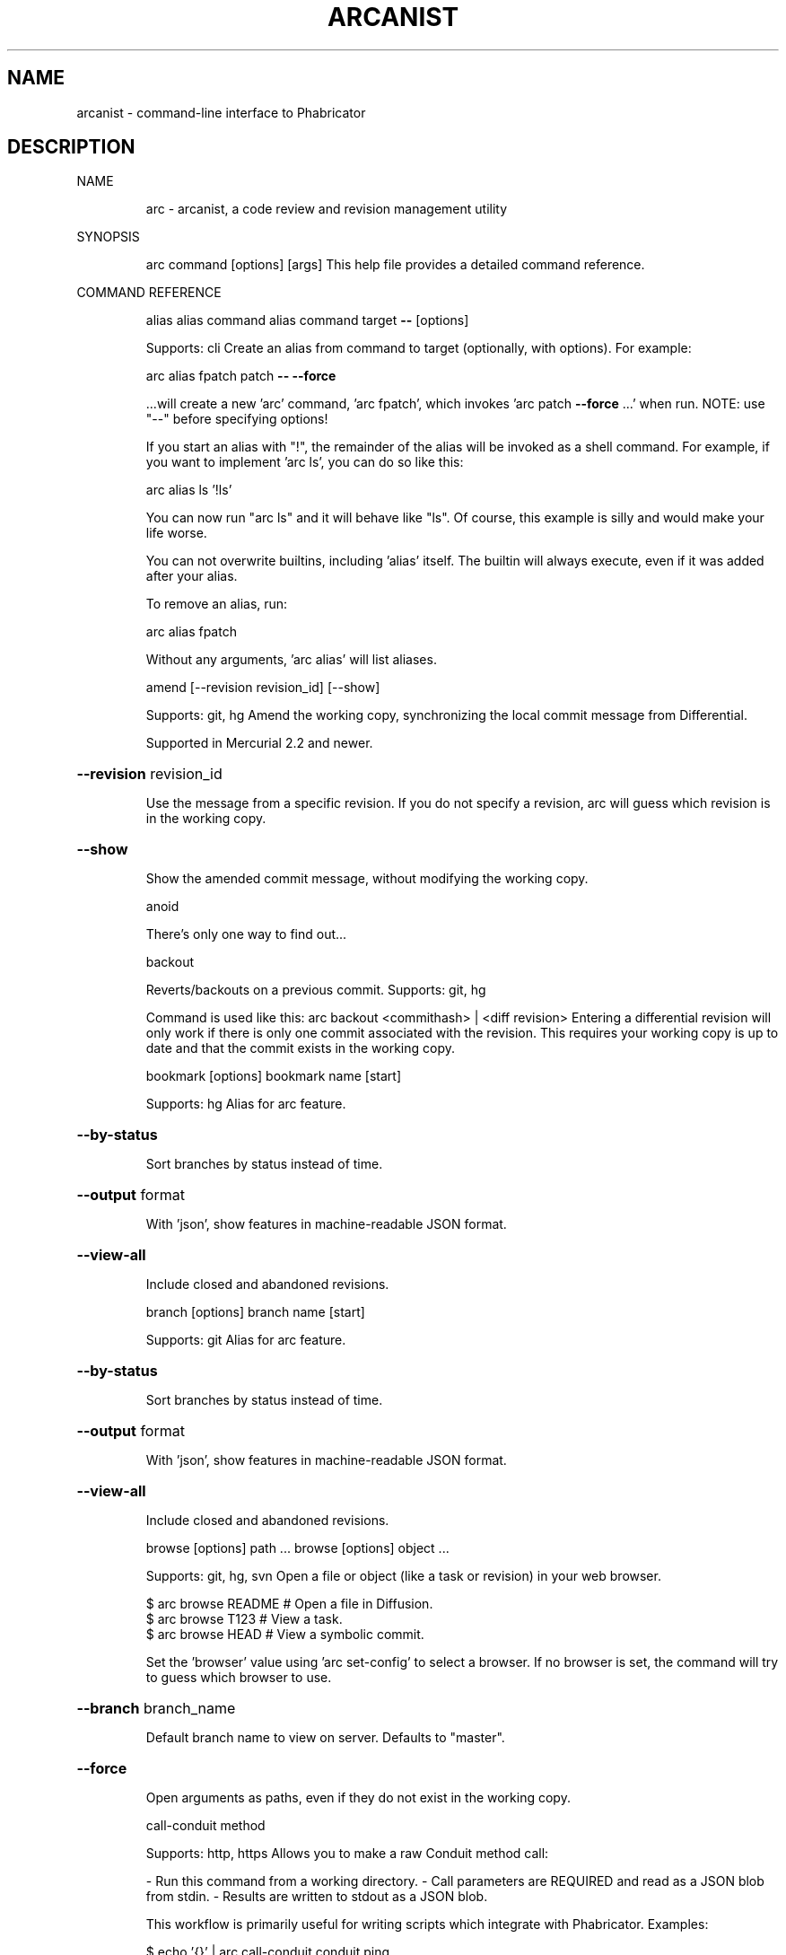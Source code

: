 .\" DO NOT MODIFY THIS FILE!  It was generated by help2man 1.47.2.
.TH ARCANIST "1" "January 2016" "arcanist 398e6a2d2de620e023e789675d1c94a3df00cd32 (6 Sep 2015)" "User Commands"
.SH NAME
arcanist \- command-line interface to Phabricator
.SH DESCRIPTION
NAME
.IP
arc \- arcanist, a code review and revision management utility
.PP
SYNOPSIS
.IP
arc command [options] [args]
This help file provides a detailed command reference.
.PP
COMMAND REFERENCE
.IP
alias
alias command
alias command target \fB\-\-\fR [options]
.IP
Supports: cli
Create an alias from command to target (optionally, with
options). For example:
.IP
arc alias fpatch patch \fB\-\-\fR \fB\-\-force\fR
.IP
\&...will create a new 'arc' command, 'arc fpatch', which invokes
\&'arc patch \fB\-\-force\fR ...' when run. NOTE: use "\-\-" before specifying
options!
.IP
If you start an alias with "!", the remainder of the alias will be
invoked as a shell command. For example, if you want to implement
\&'arc ls', you can do so like this:
.IP
arc alias ls '!ls'
.IP
You can now run "arc ls" and it will behave like "ls". Of course, this
example is silly and would make your life worse.
.IP
You can not overwrite builtins, including 'alias' itself. The builtin
will always execute, even if it was added after your alias.
.IP
To remove an alias, run:
.IP
arc alias fpatch
.IP
Without any arguments, 'arc alias' will list aliases.
.IP
amend [\-\-revision revision_id] [\-\-show]
.IP
Supports: git, hg
Amend the working copy, synchronizing the local commit message from
Differential.
.IP
Supported in Mercurial 2.2 and newer.
.HP
\fB\-\-revision\fR revision_id
.IP
Use the message from a specific revision. If you do not specify
a revision, arc will guess which revision is in the working
copy.
.HP
\fB\-\-show\fR
.IP
Show the amended commit message, without modifying the working
copy.
.IP
anoid
.IP
There's only one way to find out...
.IP
backout
.IP
Reverts/backouts on a previous commit. Supports: git, hg
.IP
Command is used like this: arc backout <commithash> | <diff revision>
Entering a differential revision will only work if there is only one commit
associated with the revision. This requires your working copy is up to date
and that the commit exists in the working copy.
.IP
bookmark [options]
bookmark name [start]
.IP
Supports: hg
Alias for arc feature.
.HP
\fB\-\-by\-status\fR
.IP
Sort branches by status instead of time.
.HP
\fB\-\-output\fR format
.IP
With 'json', show features in machine\-readable JSON format.
.HP
\fB\-\-view\-all\fR
.IP
Include closed and abandoned revisions.
.IP
branch [options]
branch name [start]
.IP
Supports: git
Alias for arc feature.
.HP
\fB\-\-by\-status\fR
.IP
Sort branches by status instead of time.
.HP
\fB\-\-output\fR format
.IP
With 'json', show features in machine\-readable JSON format.
.HP
\fB\-\-view\-all\fR
.IP
Include closed and abandoned revisions.
.IP
browse [options] path ...
browse [options] object ...
.IP
Supports: git, hg, svn
Open a file or object (like a task or revision) in your web browser.
.IP
\f(CW$ arc browse README   # Open a file in Diffusion.\fR
.br
\f(CW$ arc browse T123     # View a task.\fR
.br
\f(CW$ arc browse HEAD     # View a symbolic commit.\fR
.IP
Set the 'browser' value using 'arc set\-config' to select a browser. If
no browser is set, the command will try to guess which browser to use.
.HP
\fB\-\-branch\fR branch_name
.IP
Default branch name to view on server. Defaults to "master".
.HP
\fB\-\-force\fR
.IP
Open arguments as paths, even if they do not exist in the
working copy.
.IP
call\-conduit method
.IP
Supports: http, https
Allows you to make a raw Conduit method call:
.IP
\- Run this command from a working directory.
\- Call parameters are REQUIRED and read as a JSON blob from stdin.
\- Results are written to stdout as a JSON blob.
.IP
This workflow is primarily useful for writing scripts which integrate
with Phabricator. Examples:
.IP
\f(CW$ echo '{}' | arc call-conduit conduit.ping\fR
.br
\f(CW$ echo '{"phid":"PHID-FILE-xxxx"}' | arc call-conduit file.download\fR
.IP
close task_id [options]
.IP
Close a task or otherwise update its status.
.HP
\fB\-\-list\-statuses\fR
.IP
Show available status options and exit.
.HP
\fB\-\-message\fR comment, \fB\-m\fR comment
.IP
Provide a comment with your status change.
.HP
\fB\-\-status\fR status, \fB\-s\fR status
.IP
Specify a new status. Valid status options can be seen with the
`list\-statuses` argument.
.IP
close\-revision [options] revision
.IP
Supports: git, hg, svn
Close a revision which has been committed (svn) or pushed (git, hg).
You should not normally need to do this: arc commit (svn), arc amend
(git, hg), arc land (git, hg), or repository tracking on the master
remote repository should do it for you. However, if these mechanisms
have failed for some reason you can use this command to manually
change a revision status from "Accepted" to "Closed".
.HP
\fB\-\-finalize\fR
.IP
Close only if the repository is untracked and the revision is
accepted. Continue even if the close can't happen. This is a
soft version of '' used by other workflows.
.HP
\fB\-\-quiet\fR
.IP
Do not print a success message.
.IP
commit [\-\-revision revision_id] [\-\-show]
.IP
Supports: svn
Commit a revision which has been accepted by a reviewer.
.HP
\fB\-\-revision\fR revision_id
.IP
Commit a specific revision. If you do not specify a revision,
arc will look for committable revisions.
.HP
\fB\-\-show\fR
.IP
Show the command which would be issued, but do not actually
commit anything.
.IP
cover [\-\-rev revision] [path ...]
.IP
Supports: svn, git, hg
Cover your... professional reputation. Show blame for the lines you
changed in your working copy (svn) or since some commit (hg, git).
This will take a minute because blame takes a minute, especially under
SVN.
.HP
\fB\-\-rev\fR revision
.IP
Supports: git, hg
Cover changes since a specific revision.
.IP
diff [paths] (svn)
diff [commit] (git, hg)
.IP
Supports: git, svn, hg
Generate a Differential diff or revision from local changes.
.IP
Under git and mercurial, you can specify a commit (like HEAD^^^
or master) and Differential will generate a diff against the
merge base of that commit and your current working directory parent.
.IP
Under svn, you can choose to include only some of the modified files
in the working copy in the diff by specifying their paths. If you
omit paths, all changes are included in the diff.
.HP
\fB\-\-add\-all\fR, \fB\-a\fR
.IP
Automatically add all unstaged and uncommitted files to the
commit.
.HP
\fB\-\-advice\fR
.IP
Require excuse for lint advice in addition to lint warnings and
errors.
.HP
\fB\-\-allow\-untracked\fR
.IP
Skip checks for untracked files in the working copy.
.HP
\fB\-\-amend\-all\fR
.IP
When linting git repositories, amend HEAD with all patches
suggested by lint without prompting.
.HP
\fB\-\-amend\-autofixes\fR
.IP
When linting git repositories, amend HEAD with autofix patches
suggested by lint without prompting.
.HP
\fB\-\-apply\-patches\fR
.IP
Apply patches suggested by lint to the working copy without
prompting.
.HP
\fB\-\-base\fR rules
.IP
Supports: git, hg
Additional rules for determining base revision.
.HP
\fB\-\-browse\fR
.IP
After creating a diff or revision, open it in a web browser.
.HP
\fB\-\-cache\fR bool
.IP
0 to disable lint cache, 1 to enable (default).
.HP
\fB\-\-cc\fR usernames
.IP
When creating a revision, add CCs.
.HP
\fB\-\-coverage\fR
.IP
Always enable coverage information.
.HP
\fB\-\-create\fR
.IP
Always create a new revision.
.HP
\fB\-\-edit\fR
.IP
Supports: git, hg
When updating a revision under git, edit revision information
before updating.
.HP
\fB\-\-encoding\fR encoding
.IP
Attempt to convert non UTF\-8 hunks into specified encoding.
.HP
\fB\-\-excuse\fR excuse
.IP
Provide a prepared in advance excuse for any lints/tests shall
they fail.
.HP
\fB\-\-head\fR commit
.IP
Supports: git
Specify the end of the commit range. This disables many
Arcanist/Phabricator features which depend on having access to
the working copy.
.HP
\fB\-\-ignore\-unsound\-tests\fR
.IP
Ignore unsound test failures without prompting.
.HP
\fB\-\-json\fR
.IP
Emit machine\-readable JSON. EXPERIMENTAL! Probably does not
work!
.HP
\fB\-\-less\-context\fR
.IP
Normally, files are diffed with full context: the entire file
is sent to Differential so reviewers can 'show more' and see
it. If you are making changes to very large files with tens of
thousands of lines, this may not work well. With this flag, a
diff will be created that has only a few lines of context.
.HP
\fB\-\-lintall\fR
.IP
Raise all lint warnings, not just those on lines you changed.
.HP
\fB\-\-message\fR message, \fB\-m\fR message
.IP
When updating a revision, use the specified message instead of
prompting.
.HP
\fB\-\-message\-file\fR file, \fB\-F\fR file
.IP
When creating a revision, read revision information from this
file.
.HP
\fB\-\-never\-apply\-patches\fR
.IP
Never apply patches suggested by lint.
.HP
\fB\-\-no\-amend\fR
.IP
Never amend commits in the working copy with lint patches.
.HP
\fB\-\-no\-coverage\fR
.IP
Always disable coverage information.
.HP
\fB\-\-no\-diff\fR
.IP
Only run lint and unit tests. Intended for internal use.
.HP
\fB\-\-nolint\fR
.IP
Do not run lint.
.HP
\fB\-\-nounit\fR
.IP
Do not run unit tests.
.HP
\fB\-\-only\fR
.IP
Only generate a diff, without running lint, unit tests, or
other auxiliary steps. See also \fB\-\-preview\fR.
.HP
\fB\-\-only\-new\fR bool
.IP
Display only lint messages not present in the original code.
.HP
\fB\-\-plan\-changes\fR
.IP
Create or update a revision without requesting a code review.
.HP
\fB\-\-preview\fR
.IP
Instead of creating or updating a revision, only create a diff,
which you may later attach to a revision. This still runs lint
unit tests. See also \fB\-\-only\fR.
.HP
\fB\-\-raw\fR
.IP
Read diff from stdin, not from the working copy. This disables
many Arcanist/Phabricator features which depend on having
access to the working copy.
.HP
\fB\-\-raw\-command\fR command
.IP
Generate diff by executing a specified command, not from the
working copy. This disables many Arcanist/Phabricator features
which depend on having access to the working copy.
.HP
\fB\-\-reviewers\fR usernames
.IP
When creating a revision, add reviewers.
.HP
\fB\-\-skip\-binaries\fR
.IP
Do not upload binaries (like images).
.HP
\fB\-\-skip\-staging\fR
.IP
Do not copy changes to the staging area.
.HP
\fB\-\-uncommitted\fR
.IP
Supports: hg
Suppress warning about uncommitted changes.
.HP
\fB\-\-update\fR revision_id
.IP
Always update a specific revision.
.HP
\fB\-\-use\-commit\-message\fR commit, \fB\-C\fR commit
.IP
Supports: git
Read revision information from a specific commit.
.HP
\fB\-\-verbatim\fR
.IP
Supports: hg, git
When creating a revision, try to use the working copy commit
message verbatim, without prompting to edit it. When updating a
revision, update some fields from the local commit message.
.IP
download file [\-\-as name] [\-\-show]
.IP
Supports: filesystems
Download a file to local disk, e.g.:
.IP
\f(CW$ arc download F33              # Download file 'F33'\fR
.HP
\fB\-\-as\fR name
.IP
Save the file with a specific name rather than the default.
.HP
\fB\-\-show\fR
.IP
Write file to stdout instead of to disk.
.IP
export [paths] format (svn)
export [commit_range] format (git, hg)
export \fB\-\-revision\fR revision_id format
export \fB\-\-diff\fR diff_id format
.IP
Supports: svn, git, hg
Export the local changeset (or a Differential changeset) to a file,
in some format: git diff (\fB\-\-git\fR), unified diff
(\fB\-\-unified\fR), or arc bundle (\fB\-\-arcbundle\fR path) format.
.HP
\fB\-\-arcbundle\fR file
.IP
Export change as an arc bundle. This format can represent all
changes. These bundles can be applied with 'arc patch'.
.HP
\fB\-\-diff\fR diff_id
.IP
Instead of exporting changes from the working copy, export them
from a Differential diff.
.HP
\fB\-\-encoding\fR encoding
.IP
Attempt to convert non UTF\-8 patch into specified encoding.
.HP
\fB\-\-git\fR
.IP
Export change as a git patch. This format is more complete than
unified, but less complete than arc bundles. These patches can
be applied with 'git apply' or 'arc patch'.
.HP
\fB\-\-revision\fR revision_id
.IP
Instead of exporting changes from the working copy, export them
from a Differential revision.
.HP
\fB\-\-unified\fR
.IP
Export change as a unified patch. This format is less complete
than git patches or arc bundles. These patches can be applied
with 'patch' or 'arc patch'.
.IP
feature [options]
feature name [start]
.IP
Supports: git, hg
A wrapper on 'git branch' or 'hg bookmark'.
.IP
Without name, it lists the available branches and their revision
status.
.IP
With name, it creates or checks out a branch. If the branch
name doesn't exist and is in format D123 then the branch of
revision D123 is checked out. Use start to specify where the new
branch will start. Use 'arc.feature.start.default' to set the default
feature start location.
.HP
\fB\-\-by\-status\fR
.IP
Sort branches by status instead of time.
.HP
\fB\-\-output\fR format
.IP
With 'json', show features in machine\-readable JSON format.
.HP
\fB\-\-view\-all\fR
.IP
Include closed and abandoned revisions.
.IP
flag [object ...]
flag object \fB\-\-clear\fR
flag object [\-\-edit] [\-\-color color] [\-\-note note]
.IP
In the first form, list objects you've flagged. You can provide the
names of one or more objects (Maniphest tasks T#, Differential
revisions D#, Diffusion references rXXX???, or PHIDs PHID\-XXX\-???)
to print only flags for those objects.
.IP
In the second form, clear an existing flag on one object.
.IP
In the third form, create or update a flag on one object. Color
defaults to blue and note to empty, but if you omit both you must
pass \fB\-\-edit\fR.
.HP
\fB\-\-clear\fR
.IP
Delete the flag on an object.
.HP
\fB\-\-color\fR color
.IP
Set the color of a flag.
.HP
\fB\-\-edit\fR
.IP
Edit the flag on an object.
.HP
\fB\-\-note\fR note
.IP
Set the note on a flag.
.IP
get\-config [options] \fB\-\-\fR [name ...]
.IP
Supports: cli
Reads an arc configuration option. With no argument, reads all
options.
.IP
With \fB\-\-verbose\fR, shows detailed information about one or more
options.
.HP
\fB\-\-verbose\fR
.IP
Show detailed information about options.
.IP
help [command]
help \fB\-\-full\fR
.IP
Supports: english
Shows this help. With command, shows help about a specific
command.
.HP
\fB\-\-full\fR
.IP
Print detailed information about each command.
.IP
install\-certificate [uri]
.IP
Supports: http, https
Installs Conduit credentials into your ~/.arcrc for the given install
of Phabricator. You need to do this before you can use 'arc', as it
enables 'arc' to link your command\-line activity with your account on
the web. Run this command from within a project directory to install
that project's certificate, or specify an explicit URI (like
"https://phabricator.example.com/").
.IP
land [options] [ref]
.IP
Supports: git, hg
.IP
Publish an accepted revision after review. This command is the last
step in the standard Differential pre\-publish code review workflow.
.IP
This command merges and pushes changes associated with an accepted
revision that are currently sitting in ref, which is usually the
name of a local branch. Without ref, the current working copy
state will be used.
.IP
Under Git: branches, tags, and arbitrary commits (detached HEADs)
may be landed.
.IP
Under Mercurial: branches and bookmarks may be landed, but only
onto a target of the same type. See T3855.
.IP
The workflow selects a target branch to land onto and a remote where
the change will be pushed to.
.IP
A target branch is selected by examining these sources in order:
.IP
\- the \fB\-\-onto\fR flag;
\- the upstream of the current branch, recursively (Git only);
\- the arc.land.onto.default configuration setting;
\- or by falling back to a standard default:
.IP
\- "master" in Git;
\- "default" in Mercurial.
.IP
A remote is selected by examining these sources in order:
.IP
\- the \fB\-\-remote\fR flag;
\- the upstream of the current branch, recursively (Git only);
\- or by falling back to a standard default:
.IP
\- "origin" in Git;
\- the default remote in Mercurial.
.IP
After selecting a target branch and a remote, the commits which will
be landed are printed.
.IP
With \fB\-\-preview\fR, execution stops here, before the change is
merged.
.IP
The change is merged with the changes in the target branch,
following these rules:
.IP
In repositories with mutable history or with \fB\-\-squash\fR, this will
perform a squash merge (the entire branch will be represented as one
commit after the merge).
.IP
In repositories with immutable history or with \fB\-\-merge\fR, this will
perform a strict merge (a merge commit will always be created, and
local commits will be preserved).
.IP
The resulting commit will be given an up\-to\-date commit message
describing the final state of the revision in Differential.
.IP
In Git, the merge occurs in a detached HEAD. The local branch
reference (if one exists) is not updated yet.
.IP
With \fB\-\-hold\fR, execution stops here, before the change is pushed.
.IP
The change is pushed into the remote.
.IP
Consulting mystical sources of power, the workflow makes a guess
about what state you wanted to end up in after the process finishes
and the working copy is put into that state.
.IP
The branch which was landed is deleted, unless the \fB\-\-keep\-branch\fR
flag was passed or the landing branch is the same as the target
branch.
.HP
\fB\-\-delete\-remote\fR
.IP
Delete the feature branch in the remote after landing it.
.HP
\fB\-\-hold\fR
.IP
Prepare the change to be pushed, but do not actually push it.
.HP
\fB\-\-keep\-branch\fR
.IP
Keep the feature branch after pushing changes to the remote (by
default, it is deleted).
.HP
\fB\-\-merge\fR
.IP
Supports: git
Perform a \fB\-\-no\-ff\fR merge, not a \fB\-\-squash\fR merge. If the project
is marked as having an immutable history, this is the default
behavior.
.HP
\fB\-\-onto\fR master
.IP
Land feature branch onto a branch other than the default
('master' in git, 'default' in hg). You can change the default
by setting 'arc.land.onto.default' with `arc set\-config` or for
the entire project in .arcconfig.
.HP
\fB\-\-preview\fR
.IP
Prints the commits that would be landed. Does not actually
modify or land the commits.
.HP
\fB\-\-remote\fR origin
.IP
Push to a remote other than the default ('origin' in git).
.HP
\fB\-\-revision\fR id
.IP
Use the message from a specific revision, rather than inferring
the revision based on branch content.
.HP
\fB\-\-squash\fR
.IP
Perform a \fB\-\-squash\fR merge, not a \fB\-\-no\-ff\fR merge. If the project
is marked as having a mutable history, this is the default
behavior.
.HP
\fB\-\-update\-with\-merge\fR
.IP
Supports: git
When updating the feature branch, use merge instead of rebase.
This is the default behavior. Setting arc.land.update.default
to 'merge' can also be used to make this the default.
.HP
\fB\-\-update\-with\-rebase\fR
.IP
Supports: git
When updating the feature branch, use rebase instead of merge.
This might make things work better in some cases. Set
arc.land.update.default to 'rebase' to make this the default.
.IP
liberate [path]
.IP
Supports: libphutil
Create or update a libphutil library, generating required metadata
files like init.php.
.HP
\fB\-\-all\fR
.IP
Drop the module cache before liberating. This will completely
reanalyze the entire library. Thorough, but slow!
.HP
\fB\-\-force\-update\fR
.IP
Force the library map to be updated, even in the presence of
lint errors.
.HP
\fB\-\-library\-name\fR name
.IP
Use a flag for library name rather than awaiting user input.
.IP
lint [options] [paths]
lint [options] \fB\-\-rev\fR [rev]
.IP
Supports: git, svn, hg
Run static analysis on changes to check for mistakes. If no files
are specified, lint will be run on all files which have been modified.
.HP
\fB\-\-amend\-all\fR
.IP
When linting git repositories, amend HEAD with all patches
suggested by lint without prompting.
.HP
\fB\-\-amend\-autofixes\fR
.IP
When linting git repositories, amend HEAD with autofix patches
suggested by lint without prompting.
.HP
\fB\-\-apply\-patches\fR
.IP
Apply patches suggested by lint to the working copy without
prompting.
.HP
\fB\-\-cache\fR bool
.IP
0 to disable cache, 1 to enable. The default value is
determined by 'arc.lint.cache' in configuration, which defaults
to off. See notes in 'arc.lint.cache'.
.HP
\fB\-\-engine\fR classname
.IP
Override configured lint engine for this project.
.HP
\fB\-\-everything\fR
.IP
Lint all files in the project.
.HP
\fB\-\-lintall\fR
.IP
Show all lint warnings, not just those on changed lines. When
paths are specified, this is the default behavior.
.HP
\fB\-\-never\-apply\-patches\fR
.IP
Never apply patches suggested by lint.
.HP
\fB\-\-only\-changed\fR
.IP
Show lint warnings just on changed lines. When no paths are
specified, this is the default. This differs from only\-new in
cases where line modifications introduce lint on other
unmodified lines.
.HP
\fB\-\-only\-new\fR bool
.IP
Supports: git, hg
Display only messages not present in the original code.
.HP
\fB\-\-outfile\fR path
.IP
Output the linter results to a file. Defaults to stdout.
.HP
\fB\-\-output\fR format
.IP
With 'summary', show lint warnings in a more compact format.
With 'json', show lint warnings in machine\-readable JSON
format. With 'none', show no lint warnings. With 'compiler',
show lint warnings in suitable for your editor. With 'xml',
show lint warnings in the Checkstyle XML format.
.HP
\fB\-\-rev\fR revision
.IP
Supports: git, hg
Lint changes since a specific revision.
.HP
\fB\-\-severity\fR string
.IP
Set minimum message severity. One of: 'advice', 'autofix',
\&'warning', 'error', 'disabled'. Defaults to 'advice'.
.IP
linters [options] [name]
.IP
Supports: cli
List the available and configured linters, with information about
what they do and which versions are installed.
.IP
if name is provided, the linter with that name will be displayed.
.HP
\fB\-\-search\fR search
.IP
Search for linters. Search is case\-insensitive, and is
performedagainst name and description of each linter.
.HP
\fB\-\-verbose\fR
.IP
Show detailed information, including options.
.IP
list
.IP
Supports: git, svn, hg
List your open Differential revisions.
.IP
paste [\-\-title title] [\-\-lang language] [\-\-json]
paste id [\-\-json]
.IP
Supports: text
Share and grab text using the Paste application. To create a paste,
use stdin to provide the text:
.IP
\f(CW$ cat list_of_ducks.txt | arc paste\fR
.IP
To retrieve a paste, specify the paste ID:
.IP
\f(CW$ arc paste P123\fR
.HP
\fB\-\-json\fR
.IP
Output in JSON format.
.HP
\fB\-\-lang\fR language
.IP
Language for syntax highlighting.
.HP
\fB\-\-title\fR title
.IP
Title for the paste.
.IP
patch D12345
patch \fB\-\-revision\fR revision_id
patch \fB\-\-diff\fR diff_id
patch \fB\-\-patch\fR file
patch \fB\-\-arcbundle\fR bundlefile
.IP
Supports: git, svn, hg
Apply the changes in a Differential revision, patchfile, or arc
bundle to the working copy.
.HP
\fB\-\-arcbundle\fR bundlefile
.IP
Apply changes from an arc bundle generated with 'arc export'.
.HP
\fB\-\-diff\fR diff_id
.IP
Apply changes from a Differential diff. Normally you want to
use \fB\-\-revision\fR to get the most recent changes, but you can
specifically apply an out\-of\-date diff or a diff which was
never attached to a revision by using this flag.
.HP
\fB\-\-encoding\fR encoding
.IP
Attempt to convert non UTF\-8 patch into specified encoding.
.HP
\fB\-\-force\fR
.IP
Do not run any sanity checks.
.HP
\fB\-\-nobranch\fR
.IP
Supports: git, hg
Normally, a new branch (git) or bookmark (hg) is created and
then the patch is applied and committed in the new
branch/bookmark. This flag cherry\-picks the resultant commit
onto the original branch and deletes the temporary branch.
.HP
\fB\-\-nocommit\fR
.IP
Supports: git, hg
Normally under git/hg, if the patch is successful, the changes
are committed to the working copy. This flag prevents the
commit.
.HP
\fB\-\-patch\fR patchfile
.IP
Apply changes from a git patchfile or unified patchfile.
.HP
\fB\-\-revision\fR revision_id
.IP
Apply changes from a Differential revision, using the most
recent diff that has been attached to it. You can run 'arc
patch D12345' as a shorthand.
.HP
\fB\-\-skip\-dependencies\fR
.IP
Supports: git, hg
Normally, if a patch has dependencies that are not present in
the working copy, arc tries to apply them as well. This flag
prevents such work.
.HP
\fB\-\-update\fR
.IP
Supports: git, svn, hg
Update the local working copy before applying the patch.
.IP
revert
.IP
Please use arc backout instead
.IP
set\-config [options] \fB\-\-\fR name value
.IP
Supports: cli
Sets an arc configuration option.
.IP
Options are either user (apply to all arc commands you invoke
from the current user) or local (apply only to the current working
copy). By default, user configuration is written. Use \fB\-\-local\fR
to write local configuration.
.IP
User values are written to '~/.arcrc' on Linux and Mac OS X, and an
undisclosed location on Windows. Local values are written to an arc
directory under either .git, .hg, or .svn as appropriate.
.HP
\fB\-\-local\fR
.IP
Set a local config value instead of a user one.
.IP
shell\-complete \fB\-\-current\fR N \fB\-\-\fR [argv]
.IP
Supports: bash, etc.
Implements shell completion. To use shell completion, source the
appropriate script from 'resources/shell/' in your .shellrc.
.HP
\fB\-\-current\fR cursor_position
.IP
Current term in the argument list being completed.
.IP
start object
.IP
Start tracking work in Phrequent.
.IP
stop [\-\-note note] [objects]
.IP
Start tracking work in Phrequent.
.HP
\fB\-\-note\fR note
.IP
A note to attach to the tracked time.
.IP
tasks [options]
.IP
View all assigned tasks.
.HP
\fB\-\-limit\fR n
.IP
Limit the amount of tasks outputted, default is all.
.HP
\fB\-\-order\fR task_order
.IP
Arrange tasks based on priority, created, or modified, default
is priority.
.HP
\fB\-\-owner\fR username
.IP
Only show tasks assigned to the given username, also accepts
@all to show all, default is you.
.HP
\fB\-\-status\fR task_status
.IP
Show tasks that are open or closed, default is open.
.HP
\fB\-\-unassigned\fR
.IP
Only show tasks that are not assigned (upforgrabs).
.IP
time
.IP
Show what you're currently tracking in Phrequent.
.IP
todo summary [options]
.IP
Quickly create a task for yourself.
.HP
\fB\-\-browse\fR
.IP
After creating the task, open it in a web browser.
.HP
\fB\-\-cc\fR cc, \fB\-C\fR cc
.IP
Other users to CC on the new task.
.HP
\fB\-\-project\fR project
.IP
Projects to assign to the task.
.IP
unit [options] [paths]
unit [options] \fB\-\-rev\fR [rev]
.IP
Supports: git, svn, hg
Run unit tests that cover specified paths. If no paths are specified,
unit tests covering all modified files will be run.
.HP
\fB\-\-coverage\fR
.IP
Always enable coverage information.
.HP
\fB\-\-detailed\-coverage\fR
.IP
Show a detailed coverage report on the CLI. Implies \fB\-\-coverage\fR.
.HP
\fB\-\-engine\fR classname
.IP
Override configured unit engine for this project.
.HP
\fB\-\-everything\fR
.IP
Run every test.
.HP
\fB\-\-json\fR
.IP
Report results in JSON format.
.HP
\fB\-\-no\-coverage\fR
.IP
Always disable coverage information.
.HP
\fB\-\-output\fR format
.IP
With 'full', show full pretty report (Default). With 'json',
report results in JSON format. With 'ugly', use uglier (but
more efficient) JSON formatting. With 'none', don't print
results.
.HP
\fB\-\-rev\fR revision
.IP
Supports: git, hg
Run unit tests covering changes since a specific revision.
.HP
\fB\-\-target\fR phid
.IP
(PROTOTYPE) Record a copy of the test results on the specified
Harbormaster build target.
.HP
\fB\-\-ugly\fR
.IP
With \fB\-\-json\fR, use uglier (but more efficient) formatting.
.IP
upgrade
.IP
Supports: cli
Upgrade arcanist and libphutil to the latest versions.
.IP
upload file [file ...] [\-\-json]
.IP
Supports: filesystems
Upload a file from local disk.
.HP
\fB\-\-json\fR
.IP
Output upload information in JSON format.
.HP
\fB\-\-temporary\fR
.IP
Mark the file as temporary. Temporary files will be deleted
automatically after 24 hours.
.IP
version [options]
.IP
Supports: cli
Shows the current version of arcanist.
.IP
which [options] (svn)
which [options] [commit] (hg, git)
.IP
Supports: svn, git, hg
Shows which repository the current working copy corresponds to,
which commits 'arc diff' will select, and which revision is in
the working copy (or which revisions, if more than one matches).
.HP
\fB\-\-any\-status\fR
.IP
Show committed and abandoned revisions.
.HP
\fB\-\-base\fR rules
.IP
Supports: git, hg
Additional rules for determining base revision.
.HP
\fB\-\-head\fR commit
.IP
Supports: git
Specify the end of the commit range to select.
.HP
\fB\-\-show\-base\fR
.IP
Supports: git, hg
Print base commit only and exit.
.PP
OPTION REFERENCE
.HP
\fB\-\-trace\fR
.IP
Debugging command. Shows underlying commands as they are executed,
and full stack traces when exceptions are thrown.
.HP
\fB\-\-no\-ansi\fR
.IP
Output in plain ASCII text only, without color or style.
.HP
\fB\-\-ansi\fR
.IP
Use formatting even in environments which probably don't support it.
Example: arc \fB\-\-ansi\fR unit | less \fB\-r\fR
.HP
\fB\-\-load\-phutil\-library=\fR/path/to/library
.IP
Ignore libraries listed in .arcconfig and explicitly load specified
libraries instead. Mostly useful for Arcanist development.
.HP
\fB\-\-conduit\-uri\fR uri
.IP
Ignore configured Conduit URI and use an explicit one instead. Mostly
useful for Arcanist development.
.HP
\fB\-\-conduit\-token\fR token
.IP
Ignore configured credentials and use an explicit API token instead.
.HP
\fB\-\-conduit\-version\fR version
.IP
Ignore software version and claim to be running some other version
instead. Mostly useful for Arcanist development. May cause bad things
to happen.
.HP
\fB\-\-conduit\-timeout\fR timeout
.IP
Override the default Conduit timeout. Specified in seconds.
.HP
\fB\-\-config\fR key=value
.IP
Specify a runtime configuration value. This will take precedence
over static values, and only affect the current arcanist invocation.
.HP
\fB\-\-skip\-arcconfig\fR
.IP
Skip the working copy configuration file
.HP
\fB\-\-arcrc\-file\fR filename
.IP
Use provided file instead of ~/.arcrc.
.PP
libphutil 398e6a2d2de620e023e789675d1c94a3df00cd32 (6 Sep 2015)
